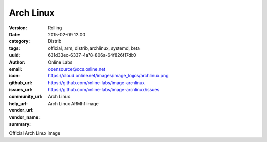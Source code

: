 Arch Linux
##########

:version: Rolling
:date: 2015-02-09 12:00
:category: Distrib
:tags: official, arm, distrib, archlinux, systemd, beta
:uuid: 631d33ec-6337-4a78-806a-64f826f17db0
:author: Online Labs
:email: opensource@ocs.online.net
:icon: https://cloud.online.net/images/image_logos/archlinux.png
:github_url: https://github.com/online-labs/image-archlinux
:issues_url: https://github.com/online-labs/image-archlinux/issues
:community_url:
:help_url:
:vendor_url:
:vendor_name: Arch Linux
:summary: Arch Linux ARMhf image


Official Arch Linux image
